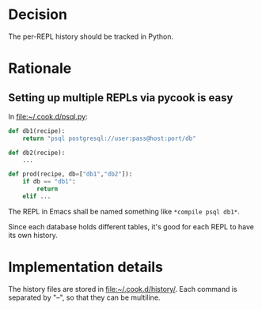 * Decision
The per-REPL history should be tracked in Python.

* Rationale
** Setting up multiple REPLs via pycook is easy
In file:~/.cook.d/psql.py:
#+begin_src python
def db1(recipe):
    return "psql postgresql://user:pass@host:port/db"

def db2(recipe):
    ...

def prod(recipe, db=["db1","db2"]):
    if db == "db1":
        return
    elif ...
#+end_src
The REPL in Emacs shall be named something like =*compile psql db1*=.

Since each database holds different tables, it's good for each REPL to have its own
history.

* Implementation details
The history files are stored in file:~/.cook.d/history/.
Each command is separated by "\n--\n", so that they can be multiline.
